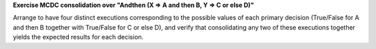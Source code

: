 **Exercise MCDC consolidation over "Andthen (X => A and then B, Y => C or else D)"**

Arrange to have four distinct executions corresponding to the possible
values of each primary decision (True/False for A and then B together
with True/False for C or else D), and verify that consolidating any two
of these executions together yields the expected results for each decision.

